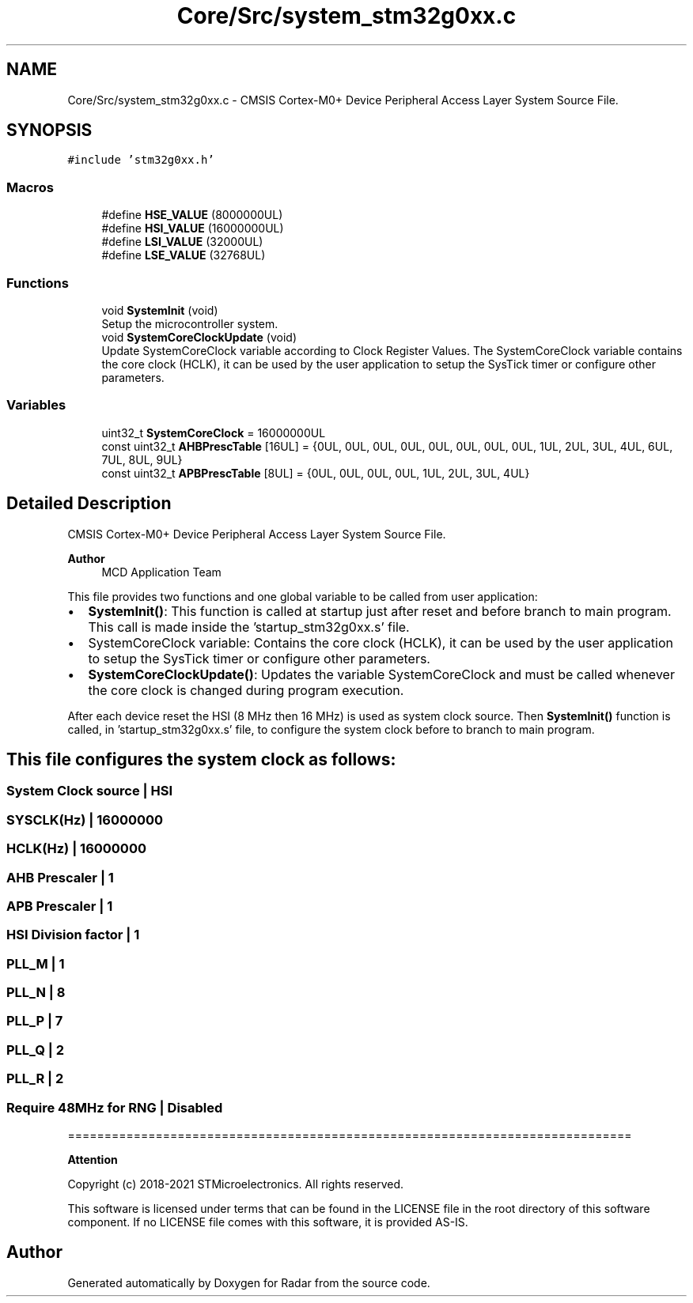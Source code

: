 .TH "Core/Src/system_stm32g0xx.c" 3 "Version 1.0.0" "Radar" \" -*- nroff -*-
.ad l
.nh
.SH NAME
Core/Src/system_stm32g0xx.c \- CMSIS Cortex-M0+ Device Peripheral Access Layer System Source File\&.  

.SH SYNOPSIS
.br
.PP
\fC#include 'stm32g0xx\&.h'\fP
.br

.SS "Macros"

.in +1c
.ti -1c
.RI "#define \fBHSE_VALUE\fP   (8000000UL)"
.br
.ti -1c
.RI "#define \fBHSI_VALUE\fP   (16000000UL)"
.br
.ti -1c
.RI "#define \fBLSI_VALUE\fP   (32000UL)"
.br
.ti -1c
.RI "#define \fBLSE_VALUE\fP   (32768UL)"
.br
.in -1c
.SS "Functions"

.in +1c
.ti -1c
.RI "void \fBSystemInit\fP (void)"
.br
.RI "Setup the microcontroller system\&. "
.ti -1c
.RI "void \fBSystemCoreClockUpdate\fP (void)"
.br
.RI "Update SystemCoreClock variable according to Clock Register Values\&. The SystemCoreClock variable contains the core clock (HCLK), it can be used by the user application to setup the SysTick timer or configure other parameters\&. "
.in -1c
.SS "Variables"

.in +1c
.ti -1c
.RI "uint32_t \fBSystemCoreClock\fP = 16000000UL"
.br
.ti -1c
.RI "const uint32_t \fBAHBPrescTable\fP [16UL] = {0UL, 0UL, 0UL, 0UL, 0UL, 0UL, 0UL, 0UL, 1UL, 2UL, 3UL, 4UL, 6UL, 7UL, 8UL, 9UL}"
.br
.ti -1c
.RI "const uint32_t \fBAPBPrescTable\fP [8UL] = {0UL, 0UL, 0UL, 0UL, 1UL, 2UL, 3UL, 4UL}"
.br
.in -1c
.SH "Detailed Description"
.PP 
CMSIS Cortex-M0+ Device Peripheral Access Layer System Source File\&. 


.PP
\fBAuthor\fP
.RS 4
MCD Application Team 
.RE
.PP
This file provides two functions and one global variable to be called from user application:
.IP "\(bu" 2
\fBSystemInit()\fP: This function is called at startup just after reset and before branch to main program\&. This call is made inside the 'startup_stm32g0xx\&.s' file\&.
.IP "\(bu" 2
SystemCoreClock variable: Contains the core clock (HCLK), it can be used by the user application to setup the SysTick timer or configure other parameters\&.
.IP "\(bu" 2
\fBSystemCoreClockUpdate()\fP: Updates the variable SystemCoreClock and must be called whenever the core clock is changed during program execution\&.
.PP
.PP
After each device reset the HSI (8 MHz then 16 MHz) is used as system clock source\&. Then \fBSystemInit()\fP function is called, in 'startup_stm32g0xx\&.s' file, to configure the system clock before to branch to main program\&.
.SH "This file configures the system clock as follows:"
.PP
.PP
 
.SS "System Clock source                    | HSI"
.SS "SYSCLK(Hz)                             | 16000000"
.SS "HCLK(Hz)                               | 16000000"
.SS "AHB Prescaler                          | 1"
.SS "APB Prescaler                          | 1"
.SS "HSI Division factor                    | 1"
.SS "PLL_M                                  | 1"
.SS "PLL_N                                  | 8"
.SS "PLL_P                                  | 7"
.SS "PLL_Q                                  | 2"
.SS "PLL_R                                  | 2"
.SS "Require 48MHz for RNG                  | Disabled"
=============================================================================
.PP
\fBAttention\fP
.RS 4
.RE
.PP
Copyright (c) 2018-2021 STMicroelectronics\&. All rights reserved\&.
.PP
This software is licensed under terms that can be found in the LICENSE file in the root directory of this software component\&. If no LICENSE file comes with this software, it is provided AS-IS\&. 
.SH "Author"
.PP 
Generated automatically by Doxygen for Radar from the source code\&.

